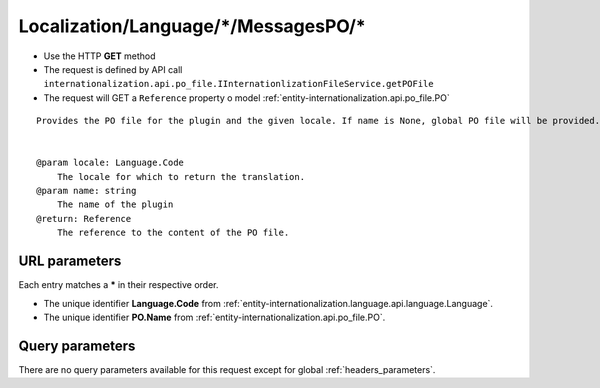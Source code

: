 .. _reuqest-GET-Localization/Language/*/MessagesPO/*:

**Localization/Language/*/MessagesPO/***
==========================================================

* Use the HTTP **GET** method
* The request is defined by API call ``internationalization.api.po_file.IInternationlizationFileService.getPOFile``

  
* The request will GET a ``Reference`` property o model :ref:`entity-internationalization.api.po_file.PO`

::

   Provides the PO file for the plugin and the given locale. If name is None, global PO file will be provided.
   
   
   @param locale: Language.Code
       The locale for which to return the translation.
   @param name: string
       The name of the plugin
   @return: Reference
       The reference to the content of the PO file.


URL parameters
-------------------------------------
Each entry matches a **\*** in their respective order.

* The unique identifier **Language.Code** from :ref:`entity-internationalization.language.api.language.Language`.
* The unique identifier **PO.Name** from :ref:`entity-internationalization.api.po_file.PO`.


Query parameters
-------------------------------------
There are no query parameters available for this request except for global :ref:`headers_parameters`.
